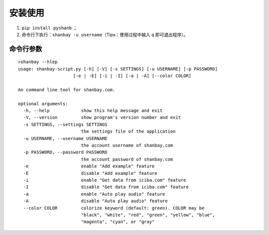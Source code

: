 安装使用
========

1. ``pip install pyshanb`` ；
2. 命令行下执行：\ ``shanbay -u username``\ （Tips：使用过程中输入 ``q``
   即可退出程序）。


命令行参数
----------

::

    >shanbay --hlep
    usage: shanbay-script.py [-h] [-V] [-s SETTINGS] [-u USERNAME] [-p PASSWORD]
                         [-e | -E] [-i | -I] [-a | -A] [--color COLOR]

    An command line tool for shanbay.com.

    optional arguments:
      -h, --help            show this help message and exit
      -V, --version         show program's version number and exit
      -s SETTINGS, --settings SETTINGS
                            the settings file of the application
      -u USERNAME, --username USERNAME
                            the account username of shanbay.com
      -p PASSWORD, --password PASSWORD
                            the account password of shanbay.com
      -e                    enable "Add example" feature
      -E                    disable "Add example" feature
      -i                    enable "Get data from iciba.com" feature
      -I                    disable "Get data from iciba.com" feature
      -a                    enable "Auto play audio" feature
      -A                    disable "Auto play audio" feature
      --color COLOR         colorize keyword (default: green). COLOR may be
                            "black", "white", "red", "green", "yellow", "blue",
                            "magenta", "cyan", or "gray"
